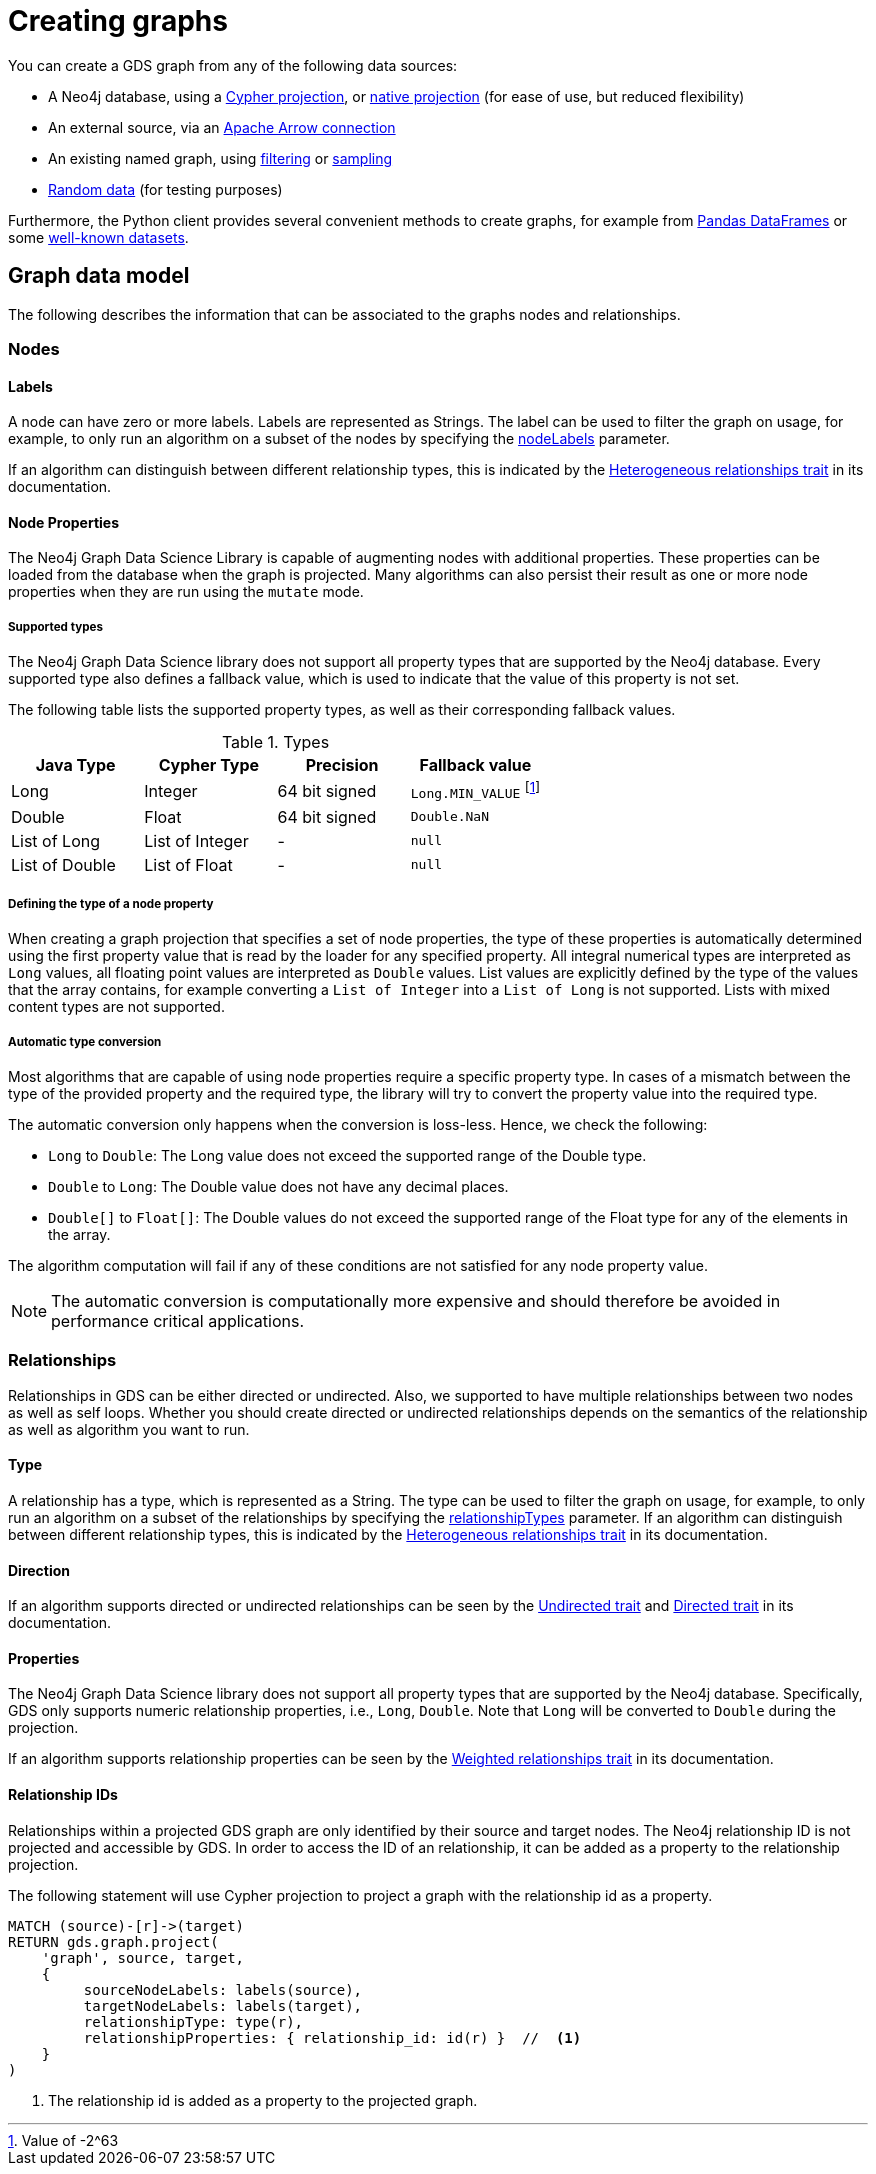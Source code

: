 [[graph-creation]]
= Creating graphs
:page-aliases: management-ops/node-properties.adoc


You can create a GDS graph from any of the following data sources:

* A Neo4j database, using a xref:management-ops/graph-creation/graph-project-cypher-projection.adoc[Cypher projection], or xref:management-ops/graph-creation/graph-project.adoc[native projection] (for ease of use, but reduced flexibility)
* An external source, via an xref:management-ops/graph-export/graph-catalog-apache-arrow-ops.adoc[Apache Arrow connection]
* An existing named graph, using xref:management-ops/graph-creation/graph-filter.adoc[filtering] or xref:management-ops/graph-creation/sampling/rwr.adoc[sampling]
* xref:management-ops/graph-creation/graph-generation.adoc[Random data] (for testing purposes)

Furthermore, the Python client provides several convenient methods to create graphs, for example from link:https://neo4j.com/docs/graph-data-science-client/current/graph-object/#construct[Pandas DataFrames] or some link:https://neo4j.com/docs/graph-data-science-client/current/common-datasets/[well-known datasets].


== Graph data model

// TODO maybe even just an image for illustration?
The following describes the information that can be associated to the graphs nodes and relationships.


=== Nodes

==== Labels

A node can have zero or more labels.
Labels are represented as Strings.
The label can be used to filter the graph on usage, for example, to only run an algorithm on a subset of the nodes by specifying the xref:common-usage/running-algos.adoc#common-configuration-node-labels[nodeLabels] parameter.

If an algorithm can distinguish between different relationship types, this is indicated by the xref:introduction.adoc#introduction-algorithms-heterogeneous-nodes[Heterogeneous relationships trait] in its documentation.

[[node-properties]]
==== Node Properties

The Neo4j Graph Data Science Library is capable of augmenting nodes with additional properties.
These properties can be loaded from the database when the graph is projected.
Many algorithms can also persist their result as one or more node properties when they are run using the `mutate` mode.

[[node-properties-supported]]
===== Supported types

The Neo4j Graph Data Science library does not support all property types that are supported by the Neo4j database.
Every supported type also defines a fallback value, which is used to indicate that the value of this property is not set.

The following table lists the supported property types, as well as their corresponding fallback values.

.Types
[opts="header",cols="1,1,1,1"]
|===
| Java Type      | Cypher Type | Precision | Fallback value
| Long      | Integer     | 64 bit signed | `Long.MIN_VALUE` footnote:min-value[Value of -2^63]
| Double    | Float        | 64 bit signed | `Double.NaN`
| List of Long | List of Integer | -   | `null`
| List of Double | List of Float | -   | `null`
| List of Float | -    | `null`
|===


===== Defining the type of a node property

When creating a graph projection that specifies a set of node properties, the type of these properties is automatically determined using the first property value that is read by the loader for any specified property.
All integral numerical types are interpreted as `Long` values, all floating point values are interpreted as `Double` values.
List values are explicitly defined by the type of the values that the array contains, for example converting a `List of Integer` into a `List of Long` is not supported.
Lists with mixed content types are not supported.

===== Automatic type conversion

Most algorithms that are capable of using node properties require a specific property type.
In cases of a mismatch between the type of the provided property and the required type, the library will try to convert the property value into the required type.

The automatic conversion only happens when the conversion is loss-less.
Hence, we check the following:

* `Long` to `Double`: The Long value does not exceed the supported range of the Double type.
* `Double` to `Long`: The Double value does not have any decimal places.
* `Double[]` to `Float[]`: The Double values do not exceed the supported range of the Float type for any of the elements in the array.

The algorithm computation will fail if any of these conditions are not satisfied for any node property value.

NOTE: The automatic conversion is computationally more expensive and should therefore be avoided in performance critical applications.

=== Relationships

Relationships in GDS can be either directed or undirected.
Also, we supported to have multiple relationships between two nodes as well as self loops.
Whether you should create directed or undirected relationships depends on the semantics of the relationship as well as algorithm you want to run.

==== Type

A relationship has a type, which is represented as a String.
The type can be used to filter the graph on usage, for example, to only run an algorithm on a subset of the relationships by specifying the xref:common-usage/running-algos.adoc#common-configuration-relationship-types[relationshipTypes] parameter.
If an algorithm can distinguish between different relationship types, this is indicated by the xref:introduction.adoc#introduction-algorithms-heterogeneous-rels[Heterogeneous relationships trait] in its documentation.

==== Direction

If an algorithm supports directed or undirected relationships can be seen by the xref:introduction.adoc#introduction-algorithms-undirected[Undirected trait] and xref:introduction.adoc#introduction-algorithms-directed[Directed trait] in its documentation.

==== Properties

The Neo4j Graph Data Science library does not support all property types that are supported by the Neo4j database.
Specifically, GDS only supports numeric relationship properties, i.e., `Long`, `Double`.
Note that `Long` will be converted to `Double` during the projection.

If an algorithm supports relationship properties can be seen by the xref:introduction.adoc#introduction-algorithms-weighted[Weighted relationships trait] in its documentation.

==== Relationship IDs

Relationships within a projected GDS graph are only identified by their source and target nodes.
The Neo4j relationship ID is not projected and accessible by GDS.
In order to access the ID of an relationship, it can be added as a property to the relationship projection.

.The following statement will use Cypher projection to project a graph with the relationship id as a property.
[source, cypher, role=noplay]
----
MATCH (source)-[r]->(target)
RETURN gds.graph.project(
    'graph', source, target,
    {
         sourceNodeLabels: labels(source),
         targetNodeLabels: labels(target),
         relationshipType: type(r),
         relationshipProperties: { relationship_id: id(r) }  //  <1>
    }
)
----
<1> The relationship id is added as a property to the projected graph.
